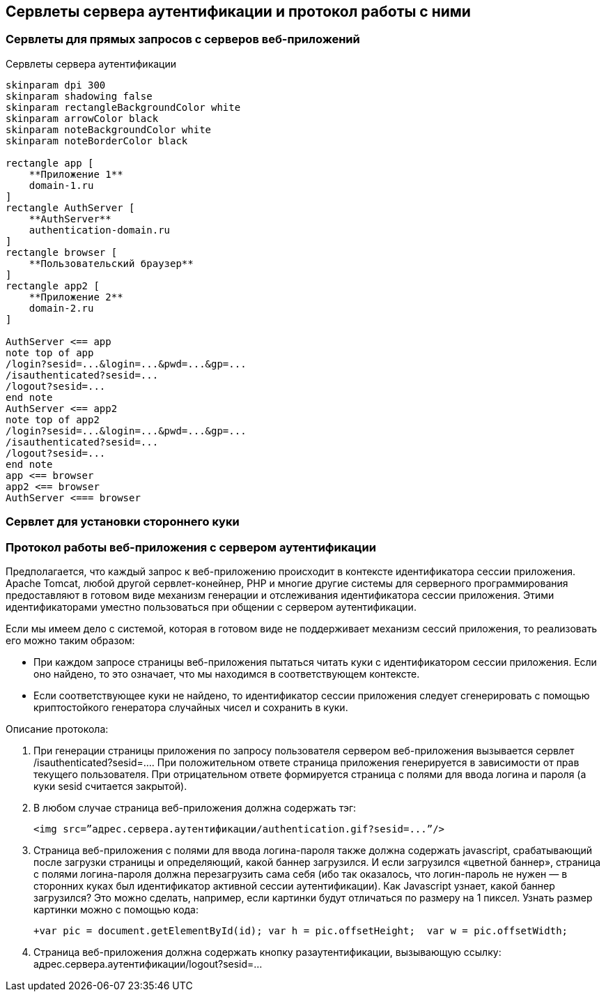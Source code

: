 == Сервлеты сервера аутентификации и протокол работы с ними

=== Сервлеты для прямых запросов с серверов веб-приложений

.Сервлеты сервера аутентификации
[plantuml,structure,png]
....
skinparam dpi 300
skinparam shadowing false
skinparam rectangleBackgroundColor white
skinparam arrowColor black
skinparam noteBackgroundColor white
skinparam noteBorderColor black

rectangle app [
    **Приложение 1**
    domain-1.ru
]
rectangle AuthServer [
    **AuthServer**
    authentication-domain.ru
]
rectangle browser [
    **Пользовательский браузер**
]
rectangle app2 [
    **Приложение 2**
    domain-2.ru
]

AuthServer <== app
note top of app
/login?sesid=...&login=...&pwd=...&gp=...
/isauthenticated?sesid=...
/logout?sesid=...
end note
AuthServer <== app2
note top of app2
/login?sesid=...&login=...&pwd=...&gp=...
/isauthenticated?sesid=...
/logout?sesid=...
end note
app <== browser
app2 <== browser
AuthServer <=== browser

....

=== Сервлет для установки стороннего куки

=== Протокол работы веб-приложения с сервером аутентификации
Предполагается, что каждый запрос к веб-приложению происходит в контексте идентификатора сессии приложения. Apache Tomcat, любой другой сервлет-конейнер, PHP и многие другие системы для серверного программирования предоставляют в готовом виде механизм генерации и отслеживания идентификатора сессии приложения. Этими идентификаторами уместно пользоваться при общении с сервером аутентификации.

Если мы имеем дело с системой, которая в готовом виде не поддерживает механизм сессий приложения, то реализовать его можно таким образом:

* При каждом запросе страницы веб-приложения пытаться читать куки с идентификатором сессии приложения. Если оно найдено, то это означает, что мы находимся в соответствующем контексте.
* Если соответствующее куки не найдено, то идентификатор сессии приложения следует сгенерировать с помощью криптостойкого генератора случайных чисел и сохранить в куки.

Описание протокола:

. При генерации страницы приложения по запросу пользователя сервером веб-приложения вызывается сервлет /isauthenticated?sesid=…. При положительном ответе страница приложения генерируется в зависимости от прав текущего пользователя. При отрицательном ответе формируется страница с полями для ввода логина и пароля (а куки sesid считается закрытой).
. В любом случае страница веб-приложения должна содержать тэг:
[source, xml]
<img src=”адрес.сервера.аутентификации/authentication.gif?sesid=...”/>
. Страница веб-приложения с полями для ввода логина-пароля также должна содержать javascript, срабатывающий после загрузки страницы и определяющий, какой баннер загрузился. И если загрузился «цветной баннер», страница с полями логина-пароля должна перезагрузить сама себя (ибо так оказалось, что логин-пароль не нужен — в сторонних куках был идентификатор активной сессии аутентификации). Как Javascript узнает, какой баннер загрузился? Это можно сделать, например, если картинки будут отличаться по размеру на 1 пиксел. Узнать размер картинки можно с помощью кода:
[source,js]
+var pic = document.getElementById(id); var h = pic.offsetHeight;  var w = pic.offsetWidth;
. Страница веб-приложения должна содержать кнопку разаутентификации, вызывающую ссылку: адрес.сервера.аутентификации/logout?sesid=...
